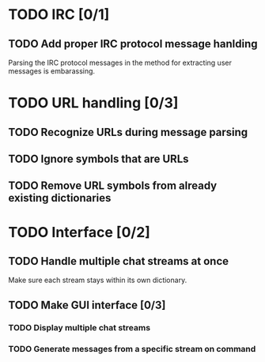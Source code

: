 * TODO IRC [0/1]
** TODO Add proper IRC protocol message hanlding
   Parsing the IRC protocol messages in the method for extracting user messages is embarassing.
* TODO URL handling [0/3]
** TODO Recognize URLs during message parsing
** TODO Ignore symbols that are URLs
** TODO Remove URL symbols from already existing dictionaries
* TODO Interface [0/2]
** TODO Handle multiple chat streams at once
   Make sure each stream stays within its own dictionary.
** TODO Make GUI interface [0/3]
*** TODO Display multiple chat streams
*** TODO Generate messages from a specific stream on command
